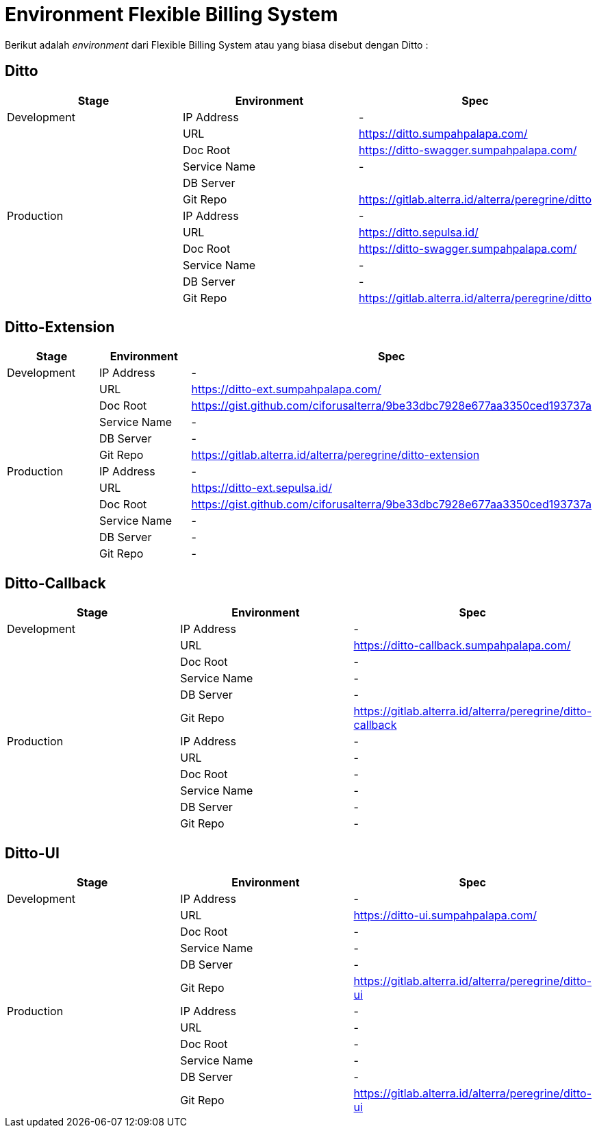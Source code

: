 = Environment Flexible Billing System


Berikut adalah _environment_ dari Flexible Billing System atau yang biasa disebut dengan Ditto :

== Ditto

|===
| *Stage* | *Environment* | *Spec*

| Development
| IP Address
| -

|
| URL
| https://ditto.sumpahpalapa.com/[]

|
| Doc Root
| https://ditto-swagger.sumpahpalapa.com/[]

|
| Service Name
| -

|
| DB Server
|

|
| Git Repo
| https://gitlab.alterra.id/alterra/peregrine/ditto[]

| Production
| IP Address
| -

|
| URL
| https://ditto.sepulsa.id/[]

|
| Doc Root
| https://ditto-swagger.sumpahpalapa.com/[]

|
| Service Name
| -

|
| DB Server
| -

|
| Git Repo
| https://gitlab.alterra.id/alterra/peregrine/ditto[]
|===

== Ditto-Extension

|===
| *Stage* | *Environment* | *Spec*

| Development
| IP Address
| -

|
| URL
| https://ditto-ext.sumpahpalapa.com/[]

|
| Doc Root
| https://gist.github.com/ciforusalterra/9be33dbc7928e677aa3350ced193737a[]

|
| Service Name
| -

|
| DB Server
| -

|
| Git Repo
| https://gitlab.alterra.id/alterra/peregrine/ditto-extension[]

| Production
| IP Address
| -

|
| URL
| https://ditto-ext.sepulsa.id/[]

|
| Doc Root
| https://gist.github.com/ciforusalterra/9be33dbc7928e677aa3350ced193737a[]

|
| Service Name
| -

|
| DB Server
| -

|
| Git Repo
| -
|===

== Ditto-Callback

|===
| *Stage* | *Environment* | *Spec*

| Development
| IP Address
| -

|
| URL
| https://ditto-callback.sumpahpalapa.com/[]

|
| Doc Root
| -

|
| Service Name
| -

|
| DB Server
| -

|
| Git Repo
| https://gitlab.alterra.id/alterra/peregrine/ditto-callback[]

| Production
| IP Address
| -

|
| URL
| -

|
| Doc Root
| -

|
| Service Name
| -

|
| DB Server
| -

|
| Git Repo
| -
|===

== Ditto-UI

|===
| *Stage* | *Environment* | *Spec*

| Development
| IP Address
| -

|
| URL
| https://ditto-ui.sumpahpalapa.com/[]

|
| Doc Root
| -

|
| Service Name
| -

|
| DB Server
| -

|
| Git Repo
| https://gitlab.alterra.id/alterra/peregrine/ditto-ui[]

| Production
| IP Address
| -

|
| URL
| -

|
| Doc Root
| -

|
| Service Name
| -

|
| DB Server
| -

|
| Git Repo
| https://gitlab.alterra.id/alterra/peregrine/ditto-ui[]
|===

